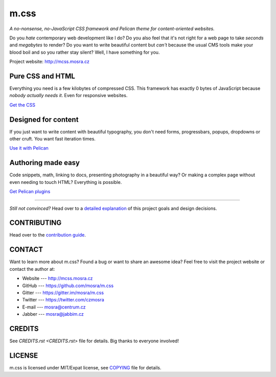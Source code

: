 m.css
#####

*A no-nonsense, no-JavaScript CSS framework and Pelican theme for
content-oriented websites.*

.. image:: https://badges.gitter.im/mosra/m.css.svg
   :alt: Join the chat at https://gitter.im/mosra/m.css
   :target: https://gitter.im/mosra/m.css?utm_source=badge&utm_medium=badge&utm_campaign=pr-badge&utm_content=badge

Do you *hate* contemporary web development like I do? Do you also feel that
it's not right for a web page to take *seconds* and *megabytes* to render? Do
you want to write beautiful content but *can't* because the usual CMS tools
make your blood boil and so you rather stay silent? Well, I have something for
you.

Project website: http://mcss.mosra.cz

Pure CSS and HTML
=================

Everything you need is a few kilobytes of compressed CSS. This framework has
exactly 0 bytes of JavaScript because *nobody actually needs it*. Even for
responsive websites.

`Get the CSS <http://mcss.mosra.cz/css/>`_

Designed for content
====================

If you just want to write content with beautiful typography, you don't need
forms, progressbars, popups, dropdowns or other cruft. You want fast iteration
times.

`Use it with Pelican <http://mcss.mosra.cz/pelican/>`_

Authoring made easy
===================

Code snippets, math, linking to docs, presenting photography in a beautiful
way? Or making a complex page without even needing to touch HTML? Everything is
possible.

`Get Pelican plugins <http://mcss.mosra.cz/plugins/>`_

-------

*Still not convinced?* Head over to a `detailed explanation <http://mcss.mosra.cz/why/>`_
of this project goals and design decisions.

CONTRIBUTING
============

Head over to the `contribution guide <CONTRIBUTING.rst>`_.

CONTACT
=======

Want to learn more about m.css? Found a bug or want to share an awesome idea?
Feel free to visit the project website or contact the author at:

-   Website --- http://mcss.mosra.cz
-   GitHub --- https://github.com/mosra/m.css
-   Gitter --- https://gitter.im/mosra/m.css
-   Twitter --- https://twitter.com/czmosra
-   E-mail --- mosra@centrum.cz
-   Jabber --- mosra@jabbim.cz

CREDITS
=======

See `CREDITS.rst <CREDITS.rst>` file for details. Big thanks to everyone
involved!

LICENSE
=======

m.css is licensed under MIT/Expat license, see `COPYING <COPYING>`_ file for
details.
